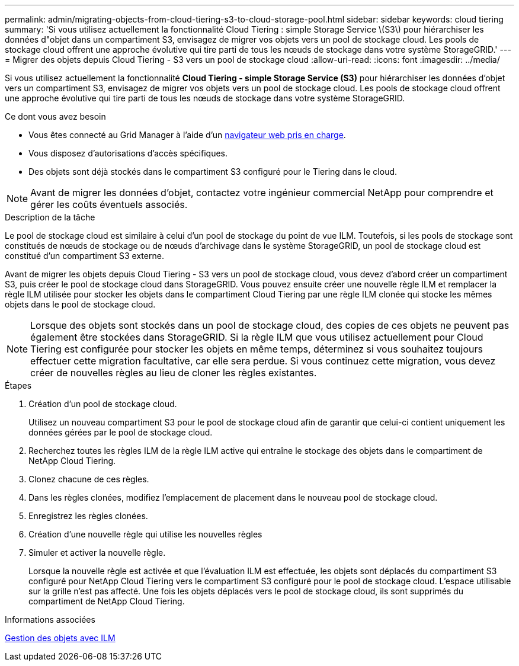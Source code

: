 ---
permalink: admin/migrating-objects-from-cloud-tiering-s3-to-cloud-storage-pool.html 
sidebar: sidebar 
keywords: cloud tiering 
summary: 'Si vous utilisez actuellement la fonctionnalité Cloud Tiering : simple Storage Service \(S3\) pour hiérarchiser les données d"objet dans un compartiment S3, envisagez de migrer vos objets vers un pool de stockage cloud. Les pools de stockage cloud offrent une approche évolutive qui tire parti de tous les nœuds de stockage dans votre système StorageGRID.' 
---
= Migrer des objets depuis Cloud Tiering - S3 vers un pool de stockage cloud
:allow-uri-read: 
:icons: font
:imagesdir: ../media/


[role="lead"]
Si vous utilisez actuellement la fonctionnalité *Cloud Tiering - simple Storage Service (S3)* pour hiérarchiser les données d'objet vers un compartiment S3, envisagez de migrer vos objets vers un pool de stockage cloud. Les pools de stockage cloud offrent une approche évolutive qui tire parti de tous les nœuds de stockage dans votre système StorageGRID.

.Ce dont vous avez besoin
* Vous êtes connecté au Grid Manager à l'aide d'un xref:../admin/web-browser-requirements.adoc[navigateur web pris en charge].
* Vous disposez d'autorisations d'accès spécifiques.
* Des objets sont déjà stockés dans le compartiment S3 configuré pour le Tiering dans le cloud.



NOTE: Avant de migrer les données d'objet, contactez votre ingénieur commercial NetApp pour comprendre et gérer les coûts éventuels associés.

.Description de la tâche
Le pool de stockage cloud est similaire à celui d'un pool de stockage du point de vue ILM. Toutefois, si les pools de stockage sont constitués de nœuds de stockage ou de nœuds d'archivage dans le système StorageGRID, un pool de stockage cloud est constitué d'un compartiment S3 externe.

Avant de migrer les objets depuis Cloud Tiering - S3 vers un pool de stockage cloud, vous devez d'abord créer un compartiment S3, puis créer le pool de stockage cloud dans StorageGRID. Vous pouvez ensuite créer une nouvelle règle ILM et remplacer la règle ILM utilisée pour stocker les objets dans le compartiment Cloud Tiering par une règle ILM clonée qui stocke les mêmes objets dans le pool de stockage cloud.


NOTE: Lorsque des objets sont stockés dans un pool de stockage cloud, des copies de ces objets ne peuvent pas également être stockées dans StorageGRID. Si la règle ILM que vous utilisez actuellement pour Cloud Tiering est configurée pour stocker les objets en même temps, déterminez si vous souhaitez toujours effectuer cette migration facultative, car elle sera perdue. Si vous continuez cette migration, vous devez créer de nouvelles règles au lieu de cloner les règles existantes.

.Étapes
. Création d'un pool de stockage cloud.
+
Utilisez un nouveau compartiment S3 pour le pool de stockage cloud afin de garantir que celui-ci contient uniquement les données gérées par le pool de stockage cloud.

. Recherchez toutes les règles ILM de la règle ILM active qui entraîne le stockage des objets dans le compartiment de NetApp Cloud Tiering.
. Clonez chacune de ces règles.
. Dans les règles clonées, modifiez l'emplacement de placement dans le nouveau pool de stockage cloud.
. Enregistrez les règles clonées.
. Création d'une nouvelle règle qui utilise les nouvelles règles
. Simuler et activer la nouvelle règle.
+
Lorsque la nouvelle règle est activée et que l'évaluation ILM est effectuée, les objets sont déplacés du compartiment S3 configuré pour NetApp Cloud Tiering vers le compartiment S3 configuré pour le pool de stockage cloud. L'espace utilisable sur la grille n'est pas affecté. Une fois les objets déplacés vers le pool de stockage cloud, ils sont supprimés du compartiment de NetApp Cloud Tiering.



.Informations associées
xref:../ilm/index.adoc[Gestion des objets avec ILM]
